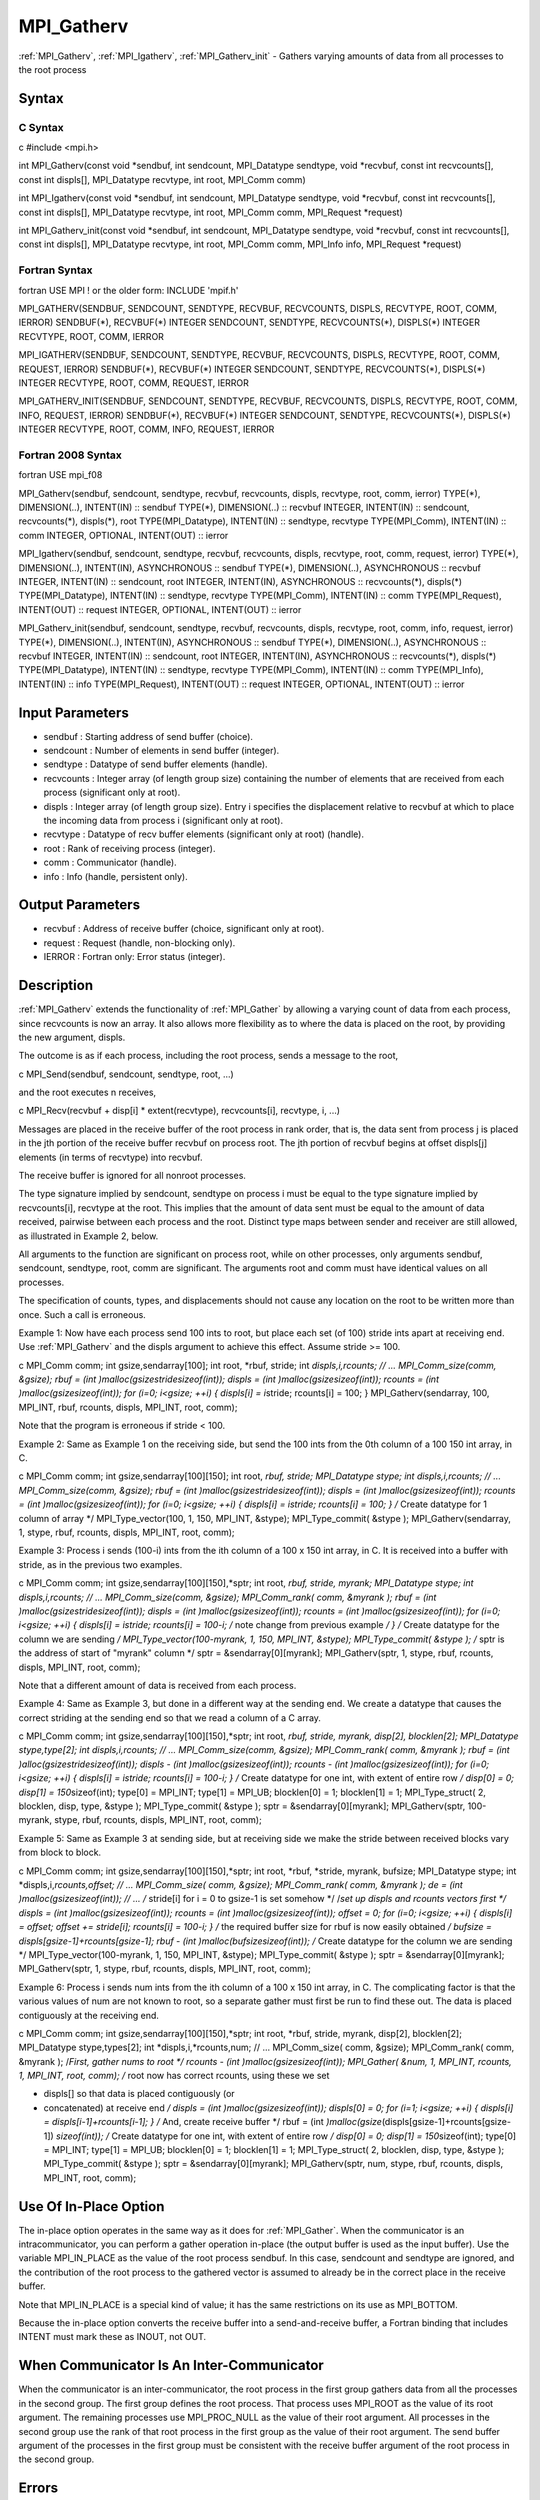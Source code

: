 .. _mpi_gatherv:

MPI_Gatherv
===========

.. include_body

:ref:`MPI_Gatherv`, :ref:`MPI_Igatherv`, :ref:`MPI_Gatherv_init` - Gathers varying amounts of
data from all processes to the root process

Syntax
------

C Syntax
^^^^^^^^

c #include <mpi.h>

int MPI_Gatherv(const void \*sendbuf, int sendcount, MPI_Datatype
sendtype, void \*recvbuf, const int recvcounts[], const int displs[],
MPI_Datatype recvtype, int root, MPI_Comm comm)

int MPI_Igatherv(const void \*sendbuf, int sendcount, MPI_Datatype
sendtype, void \*recvbuf, const int recvcounts[], const int displs[],
MPI_Datatype recvtype, int root, MPI_Comm comm, MPI_Request \*request)

int MPI_Gatherv_init(const void \*sendbuf, int sendcount, MPI_Datatype
sendtype, void \*recvbuf, const int recvcounts[], const int displs[],
MPI_Datatype recvtype, int root, MPI_Comm comm, MPI_Info info,
MPI_Request \*request)

Fortran Syntax
^^^^^^^^^^^^^^

fortran USE MPI ! or the older form: INCLUDE 'mpif.h'

MPI_GATHERV(SENDBUF, SENDCOUNT, SENDTYPE, RECVBUF, RECVCOUNTS, DISPLS,
RECVTYPE, ROOT, COMM, IERROR) SENDBUF(*), RECVBUF(*) INTEGER SENDCOUNT,
SENDTYPE, RECVCOUNTS(*), DISPLS(*) INTEGER RECVTYPE, ROOT, COMM, IERROR

MPI_IGATHERV(SENDBUF, SENDCOUNT, SENDTYPE, RECVBUF, RECVCOUNTS, DISPLS,
RECVTYPE, ROOT, COMM, REQUEST, IERROR) SENDBUF(*), RECVBUF(*) INTEGER
SENDCOUNT, SENDTYPE, RECVCOUNTS(*), DISPLS(*) INTEGER RECVTYPE, ROOT,
COMM, REQUEST, IERROR

MPI_GATHERV_INIT(SENDBUF, SENDCOUNT, SENDTYPE, RECVBUF, RECVCOUNTS,
DISPLS, RECVTYPE, ROOT, COMM, INFO, REQUEST, IERROR) SENDBUF(*),
RECVBUF(*) INTEGER SENDCOUNT, SENDTYPE, RECVCOUNTS(*), DISPLS(*) INTEGER
RECVTYPE, ROOT, COMM, INFO, REQUEST, IERROR

Fortran 2008 Syntax
^^^^^^^^^^^^^^^^^^^

fortran USE mpi_f08

MPI_Gatherv(sendbuf, sendcount, sendtype, recvbuf, recvcounts, displs,
recvtype, root, comm, ierror) TYPE(*), DIMENSION(..), INTENT(IN) ::
sendbuf TYPE(*), DIMENSION(..) :: recvbuf INTEGER, INTENT(IN) ::
sendcount, recvcounts(*), displs(*), root TYPE(MPI_Datatype), INTENT(IN)
:: sendtype, recvtype TYPE(MPI_Comm), INTENT(IN) :: comm INTEGER,
OPTIONAL, INTENT(OUT) :: ierror

MPI_Igatherv(sendbuf, sendcount, sendtype, recvbuf, recvcounts, displs,
recvtype, root, comm, request, ierror) TYPE(*), DIMENSION(..),
INTENT(IN), ASYNCHRONOUS :: sendbuf TYPE(*), DIMENSION(..), ASYNCHRONOUS
:: recvbuf INTEGER, INTENT(IN) :: sendcount, root INTEGER, INTENT(IN),
ASYNCHRONOUS :: recvcounts(*), displs(*) TYPE(MPI_Datatype), INTENT(IN)
:: sendtype, recvtype TYPE(MPI_Comm), INTENT(IN) :: comm
TYPE(MPI_Request), INTENT(OUT) :: request INTEGER, OPTIONAL, INTENT(OUT)
:: ierror

MPI_Gatherv_init(sendbuf, sendcount, sendtype, recvbuf, recvcounts,
displs, recvtype, root, comm, info, request, ierror) TYPE(*),
DIMENSION(..), INTENT(IN), ASYNCHRONOUS :: sendbuf TYPE(*),
DIMENSION(..), ASYNCHRONOUS :: recvbuf INTEGER, INTENT(IN) :: sendcount,
root INTEGER, INTENT(IN), ASYNCHRONOUS :: recvcounts(*), displs(*)
TYPE(MPI_Datatype), INTENT(IN) :: sendtype, recvtype TYPE(MPI_Comm),
INTENT(IN) :: comm TYPE(MPI_Info), INTENT(IN) :: info TYPE(MPI_Request),
INTENT(OUT) :: request INTEGER, OPTIONAL, INTENT(OUT) :: ierror

Input Parameters
----------------

-  sendbuf : Starting address of send buffer (choice).
-  sendcount : Number of elements in send buffer (integer).
-  sendtype : Datatype of send buffer elements (handle).
-  recvcounts : Integer array (of length group size) containing the
   number of elements that are received from each process (significant
   only at root).
-  displs : Integer array (of length group size). Entry i specifies the
   displacement relative to recvbuf at which to place the incoming data
   from process i (significant only at root).
-  recvtype : Datatype of recv buffer elements (significant only at
   root) (handle).
-  root : Rank of receiving process (integer).
-  comm : Communicator (handle).
-  info : Info (handle, persistent only).

Output Parameters
-----------------

-  recvbuf : Address of receive buffer (choice, significant only at
   root).
-  request : Request (handle, non-blocking only).
-  IERROR : Fortran only: Error status (integer).

Description
-----------

:ref:`MPI_Gatherv` extends the functionality of :ref:`MPI_Gather` by allowing a
varying count of data from each process, since recvcounts is now an
array. It also allows more flexibility as to where the data is placed on
the root, by providing the new argument, displs.

The outcome is as if each process, including the root process, sends a
message to the root,

c MPI_Send(sendbuf, sendcount, sendtype, root, ...)

and the root executes n receives,

c MPI_Recv(recvbuf + disp[i] \* extent(recvtype), recvcounts[i],
recvtype, i, ...)

Messages are placed in the receive buffer of the root process in rank
order, that is, the data sent from process j is placed in the jth
portion of the receive buffer recvbuf on process root. The jth portion
of recvbuf begins at offset displs[j] elements (in terms of recvtype)
into recvbuf.

The receive buffer is ignored for all nonroot processes.

The type signature implied by sendcount, sendtype on process i must be
equal to the type signature implied by recvcounts[i], recvtype at the
root. This implies that the amount of data sent must be equal to the
amount of data received, pairwise between each process and the root.
Distinct type maps between sender and receiver are still allowed, as
illustrated in Example 2, below.

All arguments to the function are significant on process root, while on
other processes, only arguments sendbuf, sendcount, sendtype, root, comm
are significant. The arguments root and comm must have identical values
on all processes.

The specification of counts, types, and displacements should not cause
any location on the root to be written more than once. Such a call is
erroneous.

Example 1: Now have each process send 100 ints to root, but place each
set (of 100) stride ints apart at receiving end. Use :ref:`MPI_Gatherv` and the
displs argument to achieve this effect. Assume stride >= 100.

c MPI_Comm comm; int gsize,sendarray[100]; int root, \*rbuf, stride; int
*displs,i,\ rcounts; // ... MPI_Comm_size(comm, &gsize); rbuf = (int
)malloc(gsize\ stride\ sizeof(int)); displs = (int
)malloc(gsize\ sizeof(int)); rcounts = (int )malloc(gsize\ sizeof(int));
for (i=0; i<gsize; ++i) { displs[i] = i*\ stride; rcounts[i] = 100; }
MPI_Gatherv(sendarray, 100, MPI_INT, rbuf, rcounts, displs, MPI_INT,
root, comm);

Note that the program is erroneous if stride < 100.

Example 2: Same as Example 1 on the receiving side, but send the 100
ints from the 0th column of a 100 150 int array, in C.

c MPI_Comm comm; int gsize,sendarray[100][150]; int root, *rbuf, stride;
MPI_Datatype stype; int displs,i,\ rcounts; // ... MPI_Comm_size(comm,
&gsize); rbuf = (int )malloc(gsize\ stride\ sizeof(int)); displs = (int
)malloc(gsize\ sizeof(int)); rcounts = (int )malloc(gsize\ sizeof(int));
for (i=0; i<gsize; ++i) { displs[i] = i\ stride; rcounts[i] = 100; } /*
Create datatype for 1 column of array \*/ MPI_Type_vector(100, 1, 150,
MPI_INT, &stype); MPI_Type_commit( &stype ); MPI_Gatherv(sendarray, 1,
stype, rbuf, rcounts, displs, MPI_INT, root, comm);

Example 3: Process i sends (100-i) ints from the ith column of a 100 x
150 int array, in C. It is received into a buffer with stride, as in the
previous two examples.

c MPI_Comm comm; int gsize,sendarray[100][150],*sptr; int root, *rbuf,
stride, myrank; MPI_Datatype stype; int displs,i,\ rcounts; // ...
MPI_Comm_size(comm, &gsize); MPI_Comm_rank( comm, &myrank ); rbuf = (int
)malloc(gsize\ stride\ sizeof(int)); displs = (int
)malloc(gsize\ sizeof(int)); rcounts = (int )malloc(gsize\ sizeof(int));
for (i=0; i<gsize; ++i) { displs[i] = i\ stride; rcounts[i] = 100-i; /*
note change from previous example */ } /* Create datatype for the column
we are sending */ MPI_Type_vector(100-myrank, 1, 150, MPI_INT, &stype);
MPI_Type_commit( &stype ); /* sptr is the address of start of "myrank"
column \*/ sptr = &sendarray[0][myrank]; MPI_Gatherv(sptr, 1, stype,
rbuf, rcounts, displs, MPI_INT, root, comm);

Note that a different amount of data is received from each process.

Example 4: Same as Example 3, but done in a different way at the sending
end. We create a datatype that causes the correct striding at the
sending end so that we read a column of a C array.

c MPI_Comm comm; int gsize,sendarray[100][150],*sptr; int root, *rbuf,
stride, myrank, disp[2], blocklen[2]; MPI_Datatype stype,type[2]; int
displs,i,\ rcounts; // ... MPI_Comm_size(comm, &gsize); MPI_Comm_rank(
comm, &myrank ); rbuf = (int )alloc(gsize\ stride\ sizeof(int)); displs
- (int )malloc(gsize\ sizeof(int)); rcounts - (int
)malloc(gsize\ sizeof(int)); for (i=0; i<gsize; ++i) { displs[i] =
i\ stride; rcounts[i] = 100-i; } /* Create datatype for one int, with
extent of entire row */ disp[0] = 0; disp[1] = 150*\ sizeof(int);
type[0] = MPI_INT; type[1] = MPI_UB; blocklen[0] = 1; blocklen[1] = 1;
MPI_Type_struct( 2, blocklen, disp, type, &stype ); MPI_Type_commit(
&stype ); sptr = &sendarray[0][myrank]; MPI_Gatherv(sptr, 100-myrank,
stype, rbuf, rcounts, displs, MPI_INT, root, comm);

Example 5: Same as Example 3 at sending side, but at receiving side we
make the stride between received blocks vary from block to block.

c MPI_Comm comm; int gsize,sendarray[100][150],*sptr; int root, \*rbuf,
\*stride, myrank, bufsize; MPI_Datatype stype; int
\*displs,i,\ *rcounts,offset; // ... MPI_Comm_size( comm, &gsize);
MPI_Comm_rank( comm, &myrank ); de = (int )malloc(gsize\ sizeof(int));
// ... /* stride[i] for i = 0 to gsize-1 is set somehow \*/ /*set up
displs and rcounts vectors first */ displs = (int
)malloc(gsize\ sizeof(int)); rcounts = (int )malloc(gsize\ sizeof(int));
offset = 0; for (i=0; i<gsize; ++i) { displs[i] = offset; offset +=
stride[i]; rcounts[i] = 100-i; } /* the required buffer size for rbuf is
now easily obtained */ bufsize = displs[gsize-1]+rcounts[gsize-1]; rbuf
- (int )malloc(bufsize\ sizeof(int)); /* Create datatype for the column
we are sending \*/ MPI_Type_vector(100-myrank, 1, 150, MPI_INT, &stype);
MPI_Type_commit( &stype ); sptr = &sendarray[0][myrank];
MPI_Gatherv(sptr, 1, stype, rbuf, rcounts, displs, MPI_INT, root, comm);

Example 6: Process i sends num ints from the ith column of a 100 x 150
int array, in C. The complicating factor is that the various values of
num are not known to root, so a separate gather must first be run to
find these out. The data is placed contiguously at the receiving end.

c MPI_Comm comm; int gsize,sendarray[100][150],*sptr; int root, \*rbuf,
stride, myrank, disp[2], blocklen[2]; MPI_Datatype stype,types[2]; int
\*displs,i,*rcounts,num; // ... MPI_Comm_size( comm, &gsize);
MPI_Comm_rank( comm, &myrank ); /*First, gather nums to root */ rcounts
- (int )malloc(gsize\ sizeof(int)); MPI_Gather( &num, 1, MPI_INT,
rcounts, 1, MPI_INT, root, comm); /* root now has correct rcounts, using
these we set

-  displs[] so that data is placed contiguously (or
-  concatenated) at receive end */ displs = (int
   )malloc(gsize\ sizeof(int)); displs[0] = 0; for (i=1; i<gsize; ++i) {
   displs[i] = displs[i-1]+rcounts[i-1]; } /* And, create receive buffer
   \*/ rbuf = (int *)malloc(gsize*\ (displs[gsize-1]+rcounts[gsize-1])
   *sizeof(int)); /* Create datatype for one int, with extent of entire
   row */ disp[0] = 0; disp[1] = 150*\ sizeof(int); type[0] = MPI_INT;
   type[1] = MPI_UB; blocklen[0] = 1; blocklen[1] = 1; MPI_Type_struct(
   2, blocklen, disp, type, &stype ); MPI_Type_commit( &stype ); sptr =
   &sendarray[0][myrank]; MPI_Gatherv(sptr, num, stype, rbuf, rcounts,
   displs, MPI_INT, root, comm);

Use Of In-Place Option
----------------------

The in-place option operates in the same way as it does for :ref:`MPI_Gather`.
When the communicator is an intracommunicator, you can perform a gather
operation in-place (the output buffer is used as the input buffer). Use
the variable MPI_IN_PLACE as the value of the root process sendbuf. In
this case, sendcount and sendtype are ignored, and the contribution of
the root process to the gathered vector is assumed to already be in the
correct place in the receive buffer.

Note that MPI_IN_PLACE is a special kind of value; it has the same
restrictions on its use as MPI_BOTTOM.

Because the in-place option converts the receive buffer into a
send-and-receive buffer, a Fortran binding that includes INTENT must
mark these as INOUT, not OUT.

When Communicator Is An Inter-Communicator
------------------------------------------

When the communicator is an inter-communicator, the root process in the
first group gathers data from all the processes in the second group. The
first group defines the root process. That process uses MPI_ROOT as the
value of its root argument. The remaining processes use MPI_PROC_NULL as
the value of their root argument. All processes in the second group use
the rank of that root process in the first group as the value of their
root argument. The send buffer argument of the processes in the first
group must be consistent with the receive buffer argument of the root
process in the second group.

Errors
------

Almost all MPI routines return an error value; C routines as the value
of the function and Fortran routines in the last argument.

Before the error value is returned, the current MPI error handler is
called. By default, this error handler aborts the MPI job, except for
I/O function errors. The error handler may be changed with
:ref:`MPI_Comm_set_errhandler`; the predefined error handler MPI_ERRORS_RETURN
may be used to cause error values to be returned. Note that MPI does not
guarantee that an MPI program can continue past an error.


.. seealso:: :ref:`MPI_Gather`

